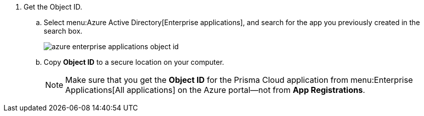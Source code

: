 . [[iddf0edb02-009c-4780-8bdb-f22c30459d96]]Get the Object ID.

.. Select menu:Azure{sp}Active{sp}Directory[Enterprise applications], and search for the app you previously created in the search box.
+
image::azure-enterprise-applications-object-id.png[scale=60]

.. Copy *Object ID* to a secure location on your computer.
+
[NOTE]
====
Make sure that you get the *Object ID* for the Prisma Cloud application from menu:Enterprise{sp}Applications[All applications] on the Azure portal—not from *App Registrations*.
====
